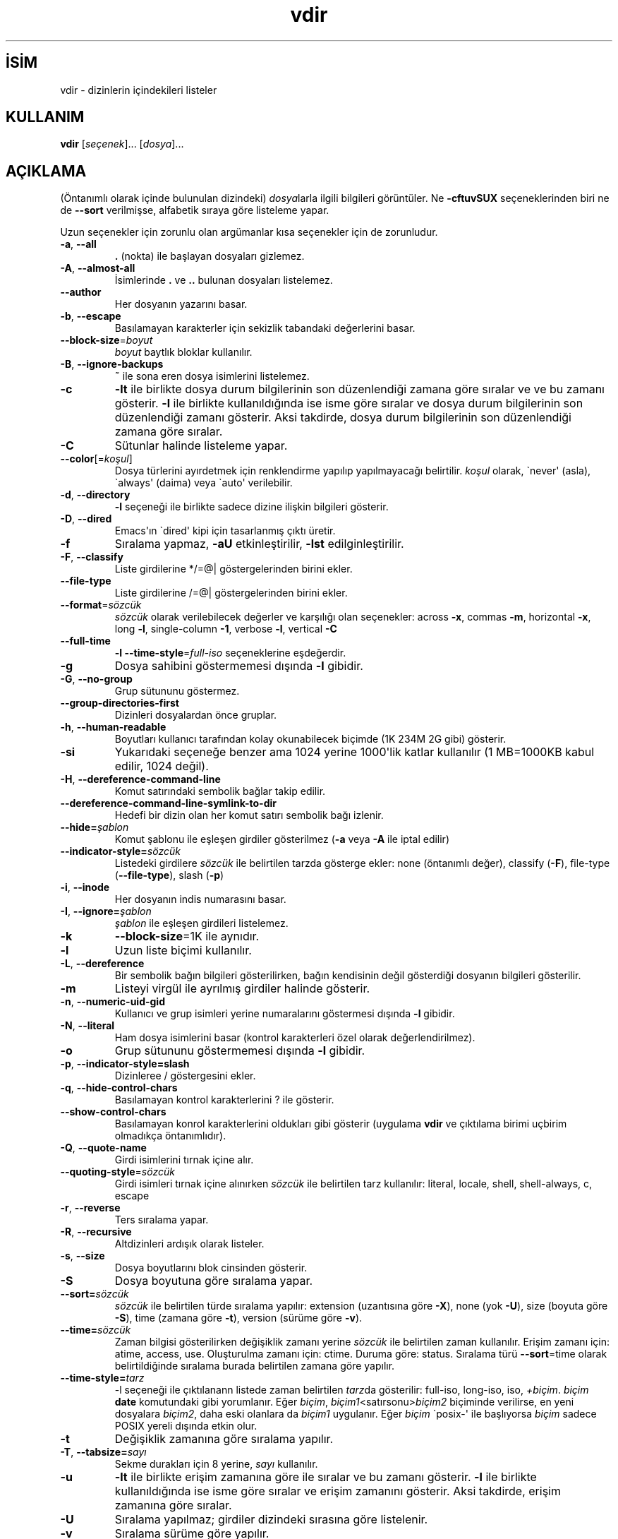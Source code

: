 .\" http://belgeler.org \N'45' 2006\N'45'11\N'45'26T10:18:32+02:00   
.TH "vdir" 1 "Kasım 2006" "coreutils 6.5" "Kullanıcı Komutları"
.nh    
.SH İSİM
vdir \N'45' dizinlerin içindekileri listeler    
.SH KULLANIM 
.nf
\fBvdir\fR [\fIseçenek\fR]... [\fIdosya\fR]...
.fi
       
.SH AÇIKLAMA          
(Öntanımlı olarak içinde bulunulan dizindeki) \fIdosya\fRlarla ilgili bilgileri görüntüler. Ne \fB\N'45'cftuvSUX\fR seçeneklerinden biri ne de \fB\N'45'\N'45'sort\fR verilmişse, alfabetik sıraya göre listeleme yapar.     

Uzun seçenekler için zorunlu olan argümanlar kısa seçenekler için de zorunludur.     


.br
.ns
.TP 
\fB\N'45'a\fR, \fB\N'45'\N'45'all\fR
\fB.\fR (nokta) ile başlayan dosyaları gizlemez.         

.TP 
\fB\N'45'A\fR, \fB\N'45'\N'45'almost\N'45'all\fR
İsimlerinde \fB.\fR ve \fB..\fR bulunan dosyaları  listelemez.         

.TP 
\fB\N'45'\N'45'author\fR
Her dosyanın yazarını basar.         

.TP 
\fB\N'45'b\fR, \fB\N'45'\N'45'escape\fR
Basılamayan karakterler için sekizlik tabandaki değerlerini basar.         

.TP 
\fB\N'45'\N'45'block\N'45'size\fR=\fIboyut \fR
\fIboyut\fR baytlık bloklar kullanılır.         

.TP 
\fB\N'45'B\fR, \fB\N'45'\N'45'ignore\N'45'backups\fR
\fB~\fR ile sona eren dosya isimlerini listelemez.         

.TP 
\fB\N'45'c\fR
\fB\N'45'lt\fR ile birlikte dosya durum bilgilerinin son düzenlendiği zamana göre sıralar ve ve bu zamanı gösterir. \fB\N'45'l\fR ile birlikte kullanıldığında ise isme göre sıralar ve dosya durum bilgilerinin son düzenlendiği zamanı gösterir. Aksi takdirde, dosya durum bilgilerinin son düzenlendiği zamana göre sıralar.         

.TP 
\fB\N'45'C\fR
Sütunlar halinde listeleme yapar.         

.TP 
\fB\N'45'\N'45'color\fR[=\fIkoşul\fR]
Dosya türlerini ayırdetmek için renklendirme yapılıp yapılmayacağı belirtilir. \fIkoşul\fR olarak, \N'96'never\N'39' (asla), \N'96'always\N'39' (daima) veya \N'96'auto\N'39' verilebilir.         

.TP 
\fB\N'45'd\fR, \fB\N'45'\N'45'directory\fR
\fB\N'45'l\fR seçeneği ile birlikte sadece dizine ilişkin bilgileri gösterir.         

.TP 
\fB\N'45'D\fR, \fB\N'45'\N'45'dired\fR
Emacs\N'39'ın \N'96'dired\N'39' kipi için tasarlanmış çıktı üretir.         

.TP 
\fB\N'45'f\fR
Sıralama yapmaz, \fB\N'45'aU\fR etkinleştirilir, \fB\N'45'lst\fR edilginleştirilir.         

.TP 
\fB\N'45'F\fR, \fB\N'45'\N'45'classify\fR
Liste girdilerine */=@| göstergelerinden birini ekler.         

.TP 
\fB\N'45'\N'45'file\N'45'type\fR
Liste girdilerine /=@| göstergelerinden birini ekler.         

.TP 
\fB\N'45'\N'45'format\fR=\fIsözcük\fR
\fIsözcük\fR olarak verilebilecek değerler ve karşılığı olan seçenekler: across \fB\N'45'x\fR, commas \fB\N'45'm\fR, horizontal \fB\N'45'x\fR, long \fB\N'45'l\fR, single\N'45'column \fB\N'45'1\fR, verbose \fB\N'45'l\fR, vertical \fB\N'45'C\fR         

.TP 
\fB\N'45'\N'45'full\N'45'time\fR
\fB\N'45'l \N'45'\N'45'time\N'45'style\fR=\fIfull\N'45'iso\fR seçeneklerine eşdeğerdir.         

.TP 
\fB\N'45'g\fR
Dosya sahibini göstermemesi dışında \fB\N'45'l\fR gibidir.         

.TP 
\fB\N'45'G\fR, \fB\N'45'\N'45'no\N'45'group\fR
Grup sütununu göstermez.         

.TP 
\fB\N'45'\N'45'group\N'45'directories\N'45'first\fR
Dizinleri dosyalardan önce gruplar.         

.TP 
\fB\N'45'h\fR, \fB\N'45'\N'45'human\N'45'readable\fR
Boyutları kullanıcı tarafından kolay okunabilecek biçimde (1K 234M 2G gibi) gösterir.         

.TP 
\fB\N'45'si\fR
Yukarıdaki seçeneğe benzer ama 1024 yerine 1000\N'39'lik katlar kullanılır (1 MB=1000KB kabul edilir, 1024 değil).         

.TP 
\fB\N'45'H\fR, \fB\N'45'\N'45'dereference\N'45'command\N'45'line\fR
Komut satırındaki sembolik bağlar takip edilir.         

.TP 
\fB\N'45'\N'45'dereference\N'45'command\N'45'line\N'45'symlink\N'45'to\N'45'dir\fR
Hedefi bir dizin olan her komut satırı sembolik bağı izlenir.         

.TP 
\fB\N'45'\N'45'hide=\fR\fIşablon\fR
Komut şablonu ile eşleşen girdiler gösterilmez (\fB\N'45'a\fR veya \fB\N'45'A\fR ile iptal edilir)         

.TP 
\fB\N'45'\N'45'indicator\N'45'style=\fR\fIsözcük\fR
Listedeki girdilere \fIsözcük\fR ile belirtilen tarzda gösterge ekler: none (öntanımlı değer), classify (\fB\N'45'F\fR), file\N'45'type (\fB\N'45'\N'45'file\N'45'type\fR), slash (\fB\N'45'p\fR)         

.TP 
\fB\N'45'i\fR, \fB\N'45'\N'45'inode\fR
Her dosyanın indis numarasını basar.         

.TP 
\fB\N'45'I\fR, \fB\N'45'\N'45'ignore=\fR\fIşablon\fR
\fIşablon\fR ile eşleşen girdileri listelemez.         

.TP 
\fB\N'45'k\fR
\fB\N'45'\N'45'block\N'45'size\fR=1K ile aynıdır.         

.TP 
\fB\N'45'l\fR
Uzun liste biçimi kullanılır.         

.TP 
\fB\N'45'L\fR, \fB\N'45'\N'45'dereference\fR
Bir sembolik bağın bilgileri gösterilirken, bağın kendisinin değil gösterdiği dosyanın bilgileri gösterilir.         

.TP 
\fB\N'45'm\fR
Listeyi virgül ile ayrılmış girdiler halinde gösterir.         

.TP 
\fB\N'45'n\fR, \fB\N'45'\N'45'numeric\N'45'uid\N'45'gid\fR
Kullanıcı ve grup isimleri yerine numaralarını göstermesi dışında \fB\N'45'l\fR gibidir.         

.TP 
\fB\N'45'N\fR, \fB\N'45'\N'45'literal\fR
Ham dosya isimlerini basar (kontrol karakterleri özel olarak değerlendirilmez).         

.TP 
\fB\N'45'o\fR
Grup sütununu göstermemesi dışında \fB\N'45'l\fR gibidir.         

.TP 
\fB\N'45'p\fR, \fB\N'45'\N'45'indicator\N'45'style=slash\fR
Dizinleree / göstergesini ekler.         

.TP 
\fB\N'45'q\fR, \fB\N'45'\N'45'hide\N'45'control\N'45'chars\fR
Basılamayan kontrol karakterlerini ? ile gösterir.         

.TP 
\fB\N'45'\N'45'show\N'45'control\N'45'chars\fR
Basılamayan konrol karakterlerini oldukları gibi gösterir (uygulama \fBvdir\fR ve çıktılama birimi uçbirim olmadıkça öntanımlıdır).         

.TP 
\fB\N'45'Q\fR, \fB\N'45'\N'45'quote\N'45'name\fR
Girdi isimlerini tırnak içine alır.         

.TP 
\fB\N'45'\N'45'quoting\N'45'style\fR=\fIsözcük \fR
Girdi isimleri tırnak içine alınırken \fIsözcük\fR ile belirtilen tarz kullanılır: literal, locale, shell, shell\N'45'always, c, escape         

.TP 
\fB\N'45'r\fR, \fB\N'45'\N'45'reverse\fR
Ters sıralama yapar.         

.TP 
\fB\N'45'R\fR, \fB\N'45'\N'45'recursive\fR
Altdizinleri ardışık olarak listeler.         

.TP 
\fB\N'45's\fR, \fB\N'45'\N'45'size\fR
Dosya boyutlarını blok cinsinden gösterir.         

.TP 
\fB\N'45'S\fR
Dosya boyutuna göre sıralama yapar.         

.TP 
\fB\N'45'\N'45'sort=\fR\fIsözcük\fR
\fIsözcük\fR ile belirtilen türde sıralama yapılır: extension (uzantısına göre \fB\N'45'X\fR), none (yok \fB\N'45'U\fR), size (boyuta göre \fB\N'45'S\fR), time (zamana göre \fB\N'45't\fR), version (sürüme göre \fB\N'45'v\fR).         

.TP 
\fB\N'45'\N'45'time=\fR\fIsözcük\fR
Zaman bilgisi gösterilirken değişiklik zamanı yerine \fIsözcük\fR ile belirtilen zaman kullanılır. Erişim zamanı için: atime,  access, use. Oluşturulma zamanı için: ctime. Duruma göre:  status. Sıralama türü \fB\N'45'\N'45'sort\fR=time olarak belirtildiğinde sıralama burada belirtilen zamana göre yapılır.         

.TP 
\fB\N'45'\N'45'time\N'45'style=\fR\fItarz\fR
\N'45'l seçeneği ile çıktılanann listede zaman belirtilen \fItarz\fRda gösterilir: full\N'45'iso,  long\N'45'iso, iso, \fI+biçim\fR. \fIbiçim\fR \fBdate\fR komutundaki gibi yorumlanır. Eğer \fIbiçim\fR, \fIbiçim1\fR<satırsonu>\fIbiçim2\fR biçiminde verilirse, en yeni dosyalara \fIbiçim2\fR, daha eski olanlara da \fIbiçim1\fR uygulanır. Eğer \fIbiçim\fR \N'96'posix\N'45'\N'39' ile başlıyorsa \fIbiçim\fR sadece POSIX yereli dışında etkin olur.         

.TP 
\fB\N'45't\fR
Değişiklik  zamanına göre sıralama yapılır.         

.TP 
\fB\N'45'T\fR, \fB\N'45'\N'45'tabsize=\fR\fIsayı\fR
Sekme durakları için 8 yerine, \fIsayı\fR kullanılır.         

.TP 
\fB\N'45'u\fR
\fB\N'45'lt\fR ile birlikte erişim zamanına göre ile sıralar ve bu zamanı gösterir. \fB\N'45'l\fR ile birlikte kullanıldığında ise isme göre sıralar ve erişim zamanını gösterir. Aksi takdirde, erişim zamanına göre sıralar.         

.TP 
\fB\N'45'U\fR
Sıralama yapılmaz; girdiler dizindeki sırasına göre listelenir.         

.TP 
\fB\N'45'v\fR
Sıralama sürüme göre yapılır.         

.TP 
\fB\N'45'w\fR, \fB\N'45'\N'45'width=\fR\fIsayı\fR
Ekran genişliği \fIsayı\fR karakterlik kabul edilir.         

.TP 
\fB\N'45'x\fR
Listeleme sütunlar halinde değil satıra dizilerek yapılır.         

.TP 
\fB\N'45'X\fR
Alfabetik sıralama dosya uzantısına göre yapılır.         

.TP 
\fB\N'45'1\fR
Listeleme her satıra bir dosya yazılarak yapılır.         

.TP 
\fB\N'45'\N'45'help\fR
Bu yardım iletisini gösterir ve çıkar.         

.TP 
\fB\N'45'\N'45'version\fR
Sürüm bilgilerini gösterir ve çıkar.         

.PP     

\fIboyut\fR şu dizge ya da eşdeğeri olan tamsayılardan biri ile belirtilebilir: kB 1000, K 1024, MB 1000*1000, M 1024*1024 ve benzer şekilde G, T, P, E, Z, Y.     

Öntanımlı olarak, dosyaların türlerini ayırdetmek için renkler kullanılmaz. Bu, \fB\N'45'\N'45'color\fR=none kullanımına eşdeğerdir. \fB\N'45'\N'45'color\fR seçeneğinin argümansız kullanımı \fB\N'45'\N'45'color\fR=always anlamına gelir. Renkli kodlama sadece \fB\N'45'\N'45'color\fR=auto ile ve standart çıktı bir uçbirime (tty) bağlı ise yapılır. Renkler LS_COLORS ortam değişkeninden alınırlar; \fBdircolors\fR komutu tarafından kolayca LS_COLORS ortam değişkenine atanabilirler.     

Çıkış durumu, küçük bir sorun varsa 1, büyük bir sorun varsa 2, sorun yoksa 0\N'39'dır.     
   
.SH YAZAN     
Richard Stallman ve David MacKenzie tarafından yazılmıştır.     
   
.SH GERİBİLDİRİM     
Lütfen, böcekleri ve hataları <bug\N'45'coreutils (at) gnu.org> adresine bildirin.     
   
.SH TELİF HAKKI     
Telif hakkı © 2006 Free Software Foundation, Inc.
.br
Bu bir özgür yazılımdır; GNU Genel Kamu Lisansının <http://www.gnu.org/licenses/gpl.html> koşullarına bağlı kalarak kopyalarını yeniden dağıtabilirsiniz. Yasaların izin verdiği ölçüde hiçbir garantisi yoktur; hatta SATILABİLİRLİĞİ veya ŞAHSİ KULLANIMINIZA UYGUNLUĞU için bile garanti verilmez.     
   
.SH İLGİLİ BELGELER     
\fBvdir\fR komutu ile ilgili kapsamlı bir kılavuz Texinfo olarak mevcuttur. Şayet \fBinfo\fR ve \fBvdir\fR yazılımları düzgün bir şekilde sisteminizde kuruluysa, aşağıdaki komut ile bu kılavuzu görüntüleyebilirsiniz.     

.IP 

\fBinfo coreutils vdir\fR

.PP     
   
.SH ÇEVİREN     
Nilgün Belma Bugüner <nilgun (at) belgeler·gen·tr>, Kasım 2006
    
    

